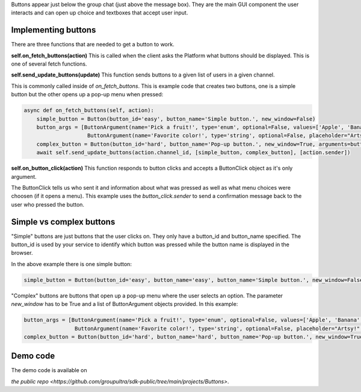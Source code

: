 .. _buttons-tut:

Buttons appear just below the group chat (just above the message box). They are the main GUI component the user interacts and can open
up choice and textboxes that accept user input.

Implementing buttons
==============================================

There are three functions that are needed to get a button to work.


**self.on_fetch_buttons(action)**
This is called when the client asks the Platform what buttons should be displayed. This is one of several fetch functions.

**self.send_update_buttons(update)**
This function sends buttons to a given list of users in a given channel.

This is commonly called inside of `on_fetch_buttons`. This is example code that creates two buttons, one is a simple button
but the other opens up a pop-up menu when pressed:

.. code-block:: Python

    async def on_fetch_buttons(self, action):
        simple_button = Button(button_id='easy', button_name='Simple button.', new_window=False)
        button_args = [ButtonArgument(name='Pick a fruit!', type='enum', optional=False, values=['Apple', 'Banana', 'Coconut'], placeholder="Tasty!"),
                        ButtonArgument(name='Favorite color!', type='string', optional=False, placeholder="Artsy!", values=[])]
        complex_button = Button(button_id='hard', button_name='Pop-up button.', new_window=True, arguments=button_args)
        await self.send_update_buttons(action.channel_id, [simple_button, complex_button], [action.sender])


**self.on_button_click(action)**
This function responds to button clicks and accepts a ButtonClick object as it's only argument.

The ButtonClick tells us who sent it and information about what was pressed as well as what menu choices were choosen (if it opens a menu).
This example uses the `button_click.sender` to send a confirmation message back to the user who pressed the button.

.. code-block:: Python
    async def on_button_click(self, button_click: ButtonClick):
        which_one = button_click.button_id
        txt = ''
        if which_one == 'easy':
            txt = 'Pressed the Simple button'
        elif which_one == 'hard':
            for a in button_click.arguments:
                if a.name == 'Favorite color!':
                    txt += ' Color: '+a.value # Both kinds of arguments have a value.
                elif a.name == 'Pick a fruit!':
                    txt += ' Fruit: '+a.value
        await self.send_message(txt, button_click.channel_id, button_click.sender, [button_click.sender])

Simple vs complex buttons
==============================================
"Simple" buttons are just buttons that the user clicks on.
They only have a button_id and button_name specified. The button_id is used by your service to identify which button was pressed
while the button name is displayed in the browser.

In the above example there is one simple button:

.. code-block:: Python

    simple_button = Button(button_id='easy', button_name='easy', button_name='Simple button.', new_window=False)

"Complex" buttons are buttons that open up a pop-up menu where the user selects an option.
The parameter `new_window` has to be True and a list of ButtonArgument objects provided. In this example:

.. code-block:: Python

    button_args = [ButtonArgument(name='Pick a fruit!', type='enum', optional=False, values=['Apple', 'Banana', 'Coconut'], placeholder="Tasty!"),
                    ButtonArgument(name='Favorite color!', type='string', optional=False, placeholder="Artsy!", values=[])]
    complex_button = Button(button_id='hard', button_name='hard', button_name='Pop-up button.', new_window=True, arguments=button_args)


Demo code
================================
The demo code is available on

`the public repo <https://github.com/groupultra/sdk-public/tree/main/projects/Buttons>`.

